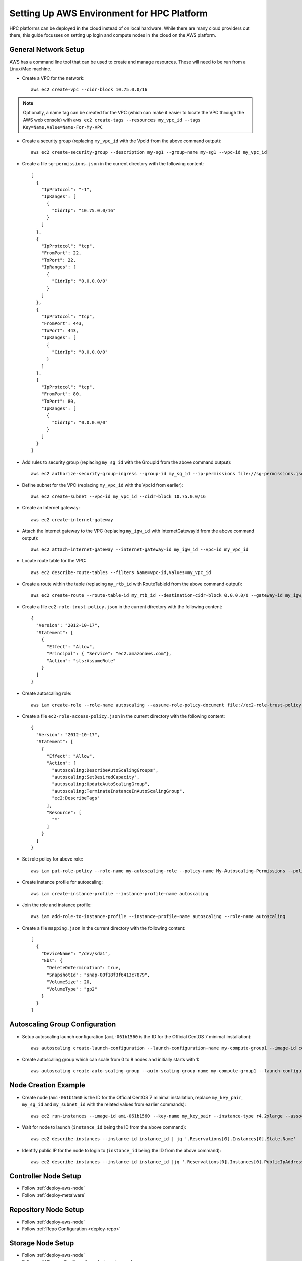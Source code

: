 .. _deployment-aws:

Setting Up AWS Environment for HPC Platform
===========================================

HPC platforms can be deployed in the cloud instead of on local hardware. While there are many cloud providers out there, this guide focusses on setting up login and compute nodes in the cloud on the AWS platform.

.. image:: AWSEnvironment.png
    :alt: AWS Environment Diagram 1

General Network Setup
---------------------

AWS has a command line tool that can be used to create and manage resources. These will need to be run from a Linux/Mac machine.

- Create a VPC for the network::

    aws ec2 create-vpc --cidr-block 10.75.0.0/16

.. note:: Optionally, a name tag can be created for the VPC (which can make it easier to locate the VPC through the AWS web console) with ``aws ec2 create-tags --resources my_vpc_id --tags Key=Name,Value=Name-For-My-VPC``

- Create a security group (replacing ``my_vpc_id`` with the VpcId from the above command output)::

    aws ec2 create-security-group --description my-sg1 --group-name my-sg1 --vpc-id my_vpc_id

- Create a file ``sg-permissions.json`` in the current directory with the following content::

    [
      {
        "IpProtocol": "-1",
        "IpRanges": [
          {
            "CidrIp": "10.75.0.0/16"
          }
        ]
      },
      {
        "IpProtocol": "tcp",
        "FromPort": 22,
        "ToPort": 22,
        "IpRanges": [
          {
            "CidrIp": "0.0.0.0/0"
          }
        ]
      },
      {
        "IpProtocol": "tcp",
        "FromPort": 443,
        "ToPort": 443,
        "IpRanges": [
          {
            "CidrIp": "0.0.0.0/0"
          }
        ]
      },
      {
        "IpProtocol": "tcp",
        "FromPort": 80,
        "ToPort": 80,
        "IpRanges": [
          {
            "CidrIp": "0.0.0.0/0"
          }
        ]
      }
    ]

- Add rules to security group (replacing ``my_sg_id`` with the GroupId from the above command output)::

    aws ec2 authorize-security-group-ingress --group-id my_sg_id --ip-permissions file://sg-permissions.json

- Define subnet for the VPC (replacing ``my_vpc_id`` with the VpcId from earlier)::

    aws ec2 create-subnet --vpc-id my_vpc_id --cidr-block 10.75.0.0/16

- Create an Internet gateway::

    aws ec2 create-internet-gateway

- Attach the Internet gateway to the VPC (replacing ``my_igw_id`` with InternetGatewayId from the above command output)::

    aws ec2 attach-internet-gateway --internet-gateway-id my_igw_id --vpc-id my_vpc_id

- Locate route table for the VPC::

    aws ec2 describe-route-tables --filters Name=vpc-id,Values=my_vpc_id

- Create a route within the table (replacing ``my_rtb_id`` with RouteTableId from the above command output)::

    aws ec2 create-route --route-table-id my_rtb_id --destination-cidr-block 0.0.0.0/0 --gateway-id my_igw_id

- Create a file ``ec2-role-trust-policy.json`` in the current directory with the following content::

    {
      "Version": "2012-10-17",
      "Statement": [
        {
          "Effect": "Allow",
          "Principal": { "Service": "ec2.amazonaws.com"},
          "Action": "sts:AssumeRole"
        }
      ]
    }

- Create autoscaling role::

    aws iam create-role --role-name autoscaling --assume-role-policy-document file://ec2-role-trust-policy.json

- Create a file ``ec2-role-access-policy.json`` in the current directory with the following content::

    {
      "Version": "2012-10-17",
      "Statement": [
        {
          "Effect": "Allow",
          "Action": [
            "autoscaling:DescribeAutoScalingGroups",
            "autoscaling:SetDesiredCapacity",
            "autoscaling:UpdateAutoScalingGroup",
            "autoscaling:TerminateInstanceInAutoScalingGroup",
            "ec2:DescribeTags"
          ],
          "Resource": [
            "*"
          ]
        }
      ]
    }

- Set role policy for above role::

    aws iam put-role-policy --role-name my-autoscaling-role --policy-name My-Autoscaling-Permissions --policy-document file://ec2-role-access-policy.json

- Create instance profile for autoscaling::

    aws iam create-instance-profile --instance-profile-name autoscaling

- Join the role and instance profile::

    aws iam add-role-to-instance-profile --instance-profile-name autoscaling --role-name autoscaling

- Create a file ``mapping.json`` in the current directory with the following content::

    [
      {
        "DeviceName": "/dev/sda1",
        "Ebs": {
          "DeleteOnTermination": true,
          "SnapshotId": "snap-00f18f3f6413c7879",
          "VolumeSize": 20,
          "VolumeType": "gp2"
        }
      }
    ]

Autoscaling Group Configuration
-------------------------------

- Setup autoscaling launch configuration (``ami-061b1560`` is the ID for the Official CentOS 7 minimal installation)::

    aws autoscaling create-launch-configuration --launch-configuration-name my-compute-group1 --image-id compute_node_template_ami_id --key-name my_key_pair --security-groups my_sg_id --associate-public-ip-address --iam-instance-profile my-autoscaling-profile --instance-type c4.large --spot-price 0.113

- Create autoscaling group which can scale from 0 to 8 nodes and initially starts with 1::

    aws autoscaling create-auto-scaling-group --auto-scaling-group-name my-compute-group1 --launch-configuration-name my-compute-group1 --vpc-zone-identifier my_subnet_id --min-size 0 --max-size 8 --desired-capacity 1

.. _deploy-aws-node:

Node Creation Example
---------------------

- Create node (``ami-061b1560`` is the ID for the Official CentOS 7 minimal installation, replace ``my_key_pair``, ``my_sg_id`` and ``my_subnet_id`` with the related values from earlier commands)::

    aws ec2 run-instances --image-id ami-061b1560 --key-name my_key_pair --instance-type r4.2xlarge --associate-public-ip-address --security-group-ids my_sg_id --block-device-mappings file://mapping.json --subnet-id my_subnet_id --iam-instance-profile Name=my-autoscaling-profile

- Wait for node to launch (``instance_id`` being the ID from the above command)::

    aws ec2 describe-instances --instance-id instance_id | jq '.Reservations[0].Instances[0].State.Name'

- Identify public IP for the node to login to (``instance_id`` being the ID from the above command)::

    aws ec2 describe-instances --instance-id instance_id |jq '.Reservations[0].Instances[0].PublicIpAddress'

Controller Node Setup
---------------------

- Follow :ref:`deploy-aws-node`

- Follow :ref:`deploy-metalware`

Repository Node Setup
---------------------

- Follow :ref:`deploy-aws-node`

- Follow :ref:`Repo Configuration <deploy-repo>`

Storage Node Setup
------------------

- Follow :ref:`deploy-aws-node`

- Follow :ref:`Storage Configuration <deploy-storage>`

User Management Setup
---------------------

- Follow :ref:`deploy-aws-node`

- Follow :ref:`User Management Setup <deploy-user>`

Monitor Node Setup
------------------

- Follow :ref:`deploy-aws-node`

- Follow :ref:`Monitor System Setup <deploy-monitor>`
